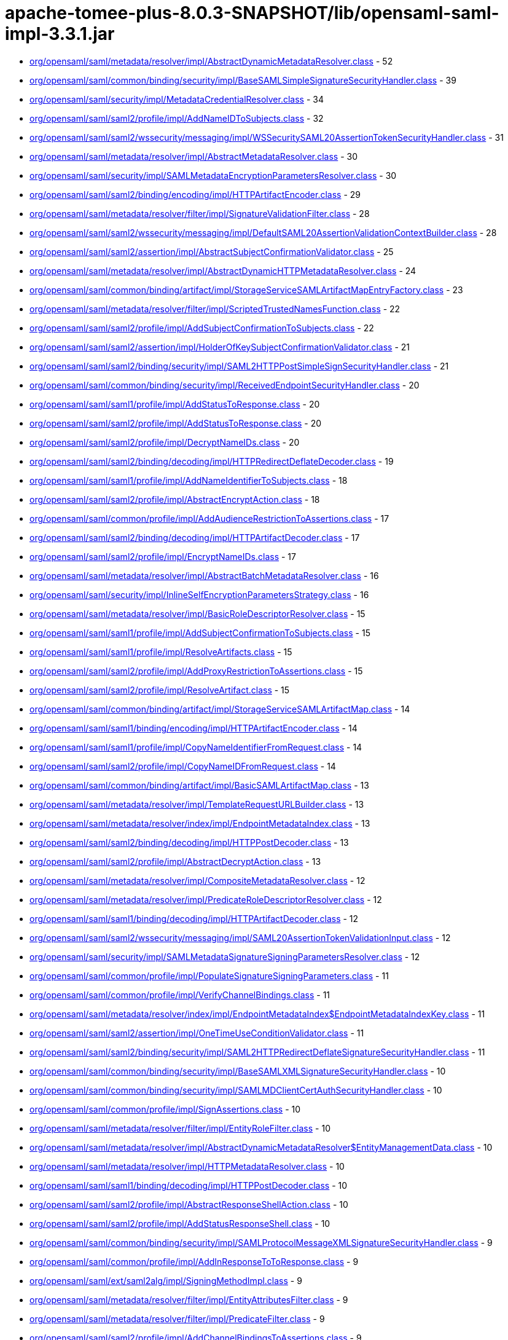 = apache-tomee-plus-8.0.3-SNAPSHOT/lib/opensaml-saml-impl-3.3.1.jar

 - link:org/opensaml/saml/metadata/resolver/impl/AbstractDynamicMetadataResolver.adoc[org/opensaml/saml/metadata/resolver/impl/AbstractDynamicMetadataResolver.class] - 52
 - link:org/opensaml/saml/common/binding/security/impl/BaseSAMLSimpleSignatureSecurityHandler.adoc[org/opensaml/saml/common/binding/security/impl/BaseSAMLSimpleSignatureSecurityHandler.class] - 39
 - link:org/opensaml/saml/security/impl/MetadataCredentialResolver.adoc[org/opensaml/saml/security/impl/MetadataCredentialResolver.class] - 34
 - link:org/opensaml/saml/saml2/profile/impl/AddNameIDToSubjects.adoc[org/opensaml/saml/saml2/profile/impl/AddNameIDToSubjects.class] - 32
 - link:org/opensaml/saml/saml2/wssecurity/messaging/impl/WSSecuritySAML20AssertionTokenSecurityHandler.adoc[org/opensaml/saml/saml2/wssecurity/messaging/impl/WSSecuritySAML20AssertionTokenSecurityHandler.class] - 31
 - link:org/opensaml/saml/metadata/resolver/impl/AbstractMetadataResolver.adoc[org/opensaml/saml/metadata/resolver/impl/AbstractMetadataResolver.class] - 30
 - link:org/opensaml/saml/security/impl/SAMLMetadataEncryptionParametersResolver.adoc[org/opensaml/saml/security/impl/SAMLMetadataEncryptionParametersResolver.class] - 30
 - link:org/opensaml/saml/saml2/binding/encoding/impl/HTTPArtifactEncoder.adoc[org/opensaml/saml/saml2/binding/encoding/impl/HTTPArtifactEncoder.class] - 29
 - link:org/opensaml/saml/metadata/resolver/filter/impl/SignatureValidationFilter.adoc[org/opensaml/saml/metadata/resolver/filter/impl/SignatureValidationFilter.class] - 28
 - link:org/opensaml/saml/saml2/wssecurity/messaging/impl/DefaultSAML20AssertionValidationContextBuilder.adoc[org/opensaml/saml/saml2/wssecurity/messaging/impl/DefaultSAML20AssertionValidationContextBuilder.class] - 28
 - link:org/opensaml/saml/saml2/assertion/impl/AbstractSubjectConfirmationValidator.adoc[org/opensaml/saml/saml2/assertion/impl/AbstractSubjectConfirmationValidator.class] - 25
 - link:org/opensaml/saml/metadata/resolver/impl/AbstractDynamicHTTPMetadataResolver.adoc[org/opensaml/saml/metadata/resolver/impl/AbstractDynamicHTTPMetadataResolver.class] - 24
 - link:org/opensaml/saml/common/binding/artifact/impl/StorageServiceSAMLArtifactMapEntryFactory.adoc[org/opensaml/saml/common/binding/artifact/impl/StorageServiceSAMLArtifactMapEntryFactory.class] - 23
 - link:org/opensaml/saml/metadata/resolver/filter/impl/ScriptedTrustedNamesFunction.adoc[org/opensaml/saml/metadata/resolver/filter/impl/ScriptedTrustedNamesFunction.class] - 22
 - link:org/opensaml/saml/saml2/profile/impl/AddSubjectConfirmationToSubjects.adoc[org/opensaml/saml/saml2/profile/impl/AddSubjectConfirmationToSubjects.class] - 22
 - link:org/opensaml/saml/saml2/assertion/impl/HolderOfKeySubjectConfirmationValidator.adoc[org/opensaml/saml/saml2/assertion/impl/HolderOfKeySubjectConfirmationValidator.class] - 21
 - link:org/opensaml/saml/saml2/binding/security/impl/SAML2HTTPPostSimpleSignSecurityHandler.adoc[org/opensaml/saml/saml2/binding/security/impl/SAML2HTTPPostSimpleSignSecurityHandler.class] - 21
 - link:org/opensaml/saml/common/binding/security/impl/ReceivedEndpointSecurityHandler.adoc[org/opensaml/saml/common/binding/security/impl/ReceivedEndpointSecurityHandler.class] - 20
 - link:org/opensaml/saml/saml1/profile/impl/AddStatusToResponse.adoc[org/opensaml/saml/saml1/profile/impl/AddStatusToResponse.class] - 20
 - link:org/opensaml/saml/saml2/profile/impl/AddStatusToResponse.adoc[org/opensaml/saml/saml2/profile/impl/AddStatusToResponse.class] - 20
 - link:org/opensaml/saml/saml2/profile/impl/DecryptNameIDs.adoc[org/opensaml/saml/saml2/profile/impl/DecryptNameIDs.class] - 20
 - link:org/opensaml/saml/saml2/binding/decoding/impl/HTTPRedirectDeflateDecoder.adoc[org/opensaml/saml/saml2/binding/decoding/impl/HTTPRedirectDeflateDecoder.class] - 19
 - link:org/opensaml/saml/saml1/profile/impl/AddNameIdentifierToSubjects.adoc[org/opensaml/saml/saml1/profile/impl/AddNameIdentifierToSubjects.class] - 18
 - link:org/opensaml/saml/saml2/profile/impl/AbstractEncryptAction.adoc[org/opensaml/saml/saml2/profile/impl/AbstractEncryptAction.class] - 18
 - link:org/opensaml/saml/common/profile/impl/AddAudienceRestrictionToAssertions.adoc[org/opensaml/saml/common/profile/impl/AddAudienceRestrictionToAssertions.class] - 17
 - link:org/opensaml/saml/saml2/binding/decoding/impl/HTTPArtifactDecoder.adoc[org/opensaml/saml/saml2/binding/decoding/impl/HTTPArtifactDecoder.class] - 17
 - link:org/opensaml/saml/saml2/profile/impl/EncryptNameIDs.adoc[org/opensaml/saml/saml2/profile/impl/EncryptNameIDs.class] - 17
 - link:org/opensaml/saml/metadata/resolver/impl/AbstractBatchMetadataResolver.adoc[org/opensaml/saml/metadata/resolver/impl/AbstractBatchMetadataResolver.class] - 16
 - link:org/opensaml/saml/security/impl/InlineSelfEncryptionParametersStrategy.adoc[org/opensaml/saml/security/impl/InlineSelfEncryptionParametersStrategy.class] - 16
 - link:org/opensaml/saml/metadata/resolver/impl/BasicRoleDescriptorResolver.adoc[org/opensaml/saml/metadata/resolver/impl/BasicRoleDescriptorResolver.class] - 15
 - link:org/opensaml/saml/saml1/profile/impl/AddSubjectConfirmationToSubjects.adoc[org/opensaml/saml/saml1/profile/impl/AddSubjectConfirmationToSubjects.class] - 15
 - link:org/opensaml/saml/saml1/profile/impl/ResolveArtifacts.adoc[org/opensaml/saml/saml1/profile/impl/ResolveArtifacts.class] - 15
 - link:org/opensaml/saml/saml2/profile/impl/AddProxyRestrictionToAssertions.adoc[org/opensaml/saml/saml2/profile/impl/AddProxyRestrictionToAssertions.class] - 15
 - link:org/opensaml/saml/saml2/profile/impl/ResolveArtifact.adoc[org/opensaml/saml/saml2/profile/impl/ResolveArtifact.class] - 15
 - link:org/opensaml/saml/common/binding/artifact/impl/StorageServiceSAMLArtifactMap.adoc[org/opensaml/saml/common/binding/artifact/impl/StorageServiceSAMLArtifactMap.class] - 14
 - link:org/opensaml/saml/saml1/binding/encoding/impl/HTTPArtifactEncoder.adoc[org/opensaml/saml/saml1/binding/encoding/impl/HTTPArtifactEncoder.class] - 14
 - link:org/opensaml/saml/saml1/profile/impl/CopyNameIdentifierFromRequest.adoc[org/opensaml/saml/saml1/profile/impl/CopyNameIdentifierFromRequest.class] - 14
 - link:org/opensaml/saml/saml2/profile/impl/CopyNameIDFromRequest.adoc[org/opensaml/saml/saml2/profile/impl/CopyNameIDFromRequest.class] - 14
 - link:org/opensaml/saml/common/binding/artifact/impl/BasicSAMLArtifactMap.adoc[org/opensaml/saml/common/binding/artifact/impl/BasicSAMLArtifactMap.class] - 13
 - link:org/opensaml/saml/metadata/resolver/impl/TemplateRequestURLBuilder.adoc[org/opensaml/saml/metadata/resolver/impl/TemplateRequestURLBuilder.class] - 13
 - link:org/opensaml/saml/metadata/resolver/index/impl/EndpointMetadataIndex.adoc[org/opensaml/saml/metadata/resolver/index/impl/EndpointMetadataIndex.class] - 13
 - link:org/opensaml/saml/saml2/binding/decoding/impl/HTTPPostDecoder.adoc[org/opensaml/saml/saml2/binding/decoding/impl/HTTPPostDecoder.class] - 13
 - link:org/opensaml/saml/saml2/profile/impl/AbstractDecryptAction.adoc[org/opensaml/saml/saml2/profile/impl/AbstractDecryptAction.class] - 13
 - link:org/opensaml/saml/metadata/resolver/impl/CompositeMetadataResolver.adoc[org/opensaml/saml/metadata/resolver/impl/CompositeMetadataResolver.class] - 12
 - link:org/opensaml/saml/metadata/resolver/impl/PredicateRoleDescriptorResolver.adoc[org/opensaml/saml/metadata/resolver/impl/PredicateRoleDescriptorResolver.class] - 12
 - link:org/opensaml/saml/saml1/binding/decoding/impl/HTTPArtifactDecoder.adoc[org/opensaml/saml/saml1/binding/decoding/impl/HTTPArtifactDecoder.class] - 12
 - link:org/opensaml/saml/saml2/wssecurity/messaging/impl/SAML20AssertionTokenValidationInput.adoc[org/opensaml/saml/saml2/wssecurity/messaging/impl/SAML20AssertionTokenValidationInput.class] - 12
 - link:org/opensaml/saml/security/impl/SAMLMetadataSignatureSigningParametersResolver.adoc[org/opensaml/saml/security/impl/SAMLMetadataSignatureSigningParametersResolver.class] - 12
 - link:org/opensaml/saml/common/profile/impl/PopulateSignatureSigningParameters.adoc[org/opensaml/saml/common/profile/impl/PopulateSignatureSigningParameters.class] - 11
 - link:org/opensaml/saml/common/profile/impl/VerifyChannelBindings.adoc[org/opensaml/saml/common/profile/impl/VerifyChannelBindings.class] - 11
 - link:org/opensaml/saml/metadata/resolver/index/impl/EndpointMetadataIndex$EndpointMetadataIndexKey.adoc[org/opensaml/saml/metadata/resolver/index/impl/EndpointMetadataIndex$EndpointMetadataIndexKey.class] - 11
 - link:org/opensaml/saml/saml2/assertion/impl/OneTimeUseConditionValidator.adoc[org/opensaml/saml/saml2/assertion/impl/OneTimeUseConditionValidator.class] - 11
 - link:org/opensaml/saml/saml2/binding/security/impl/SAML2HTTPRedirectDeflateSignatureSecurityHandler.adoc[org/opensaml/saml/saml2/binding/security/impl/SAML2HTTPRedirectDeflateSignatureSecurityHandler.class] - 11
 - link:org/opensaml/saml/common/binding/security/impl/BaseSAMLXMLSignatureSecurityHandler.adoc[org/opensaml/saml/common/binding/security/impl/BaseSAMLXMLSignatureSecurityHandler.class] - 10
 - link:org/opensaml/saml/common/binding/security/impl/SAMLMDClientCertAuthSecurityHandler.adoc[org/opensaml/saml/common/binding/security/impl/SAMLMDClientCertAuthSecurityHandler.class] - 10
 - link:org/opensaml/saml/common/profile/impl/SignAssertions.adoc[org/opensaml/saml/common/profile/impl/SignAssertions.class] - 10
 - link:org/opensaml/saml/metadata/resolver/filter/impl/EntityRoleFilter.adoc[org/opensaml/saml/metadata/resolver/filter/impl/EntityRoleFilter.class] - 10
 - link:org/opensaml/saml/metadata/resolver/impl/AbstractDynamicMetadataResolver$EntityManagementData.adoc[org/opensaml/saml/metadata/resolver/impl/AbstractDynamicMetadataResolver$EntityManagementData.class] - 10
 - link:org/opensaml/saml/metadata/resolver/impl/HTTPMetadataResolver.adoc[org/opensaml/saml/metadata/resolver/impl/HTTPMetadataResolver.class] - 10
 - link:org/opensaml/saml/saml1/binding/decoding/impl/HTTPPostDecoder.adoc[org/opensaml/saml/saml1/binding/decoding/impl/HTTPPostDecoder.class] - 10
 - link:org/opensaml/saml/saml2/profile/impl/AbstractResponseShellAction.adoc[org/opensaml/saml/saml2/profile/impl/AbstractResponseShellAction.class] - 10
 - link:org/opensaml/saml/saml2/profile/impl/AddStatusResponseShell.adoc[org/opensaml/saml/saml2/profile/impl/AddStatusResponseShell.class] - 10
 - link:org/opensaml/saml/common/binding/security/impl/SAMLProtocolMessageXMLSignatureSecurityHandler.adoc[org/opensaml/saml/common/binding/security/impl/SAMLProtocolMessageXMLSignatureSecurityHandler.class] - 9
 - link:org/opensaml/saml/common/profile/impl/AddInResponseToToResponse.adoc[org/opensaml/saml/common/profile/impl/AddInResponseToToResponse.class] - 9
 - link:org/opensaml/saml/ext/saml2alg/impl/SigningMethodImpl.adoc[org/opensaml/saml/ext/saml2alg/impl/SigningMethodImpl.class] - 9
 - link:org/opensaml/saml/metadata/resolver/filter/impl/EntityAttributesFilter.adoc[org/opensaml/saml/metadata/resolver/filter/impl/EntityAttributesFilter.class] - 9
 - link:org/opensaml/saml/metadata/resolver/filter/impl/PredicateFilter.adoc[org/opensaml/saml/metadata/resolver/filter/impl/PredicateFilter.class] - 9
 - link:org/opensaml/saml/saml2/profile/impl/AddChannelBindingsToAssertions.adoc[org/opensaml/saml/saml2/profile/impl/AddChannelBindingsToAssertions.class] - 9
 - link:org/opensaml/saml/saml2/profile/impl/AddGeneratedKeyToAssertions.adoc[org/opensaml/saml/saml2/profile/impl/AddGeneratedKeyToAssertions.class] - 9
 - link:org/opensaml/saml/common/binding/impl/SAMLAddAttributeConsumingServiceHandler.adoc[org/opensaml/saml/common/binding/impl/SAMLAddAttributeConsumingServiceHandler.class] - 8
 - link:org/opensaml/saml/common/profile/impl/AddNotOnOrAfterConditionToAssertions.adoc[org/opensaml/saml/common/profile/impl/AddNotOnOrAfterConditionToAssertions.class] - 8
 - link:org/opensaml/saml/common/profile/impl/ChainingNameIdentifierGenerator.adoc[org/opensaml/saml/common/profile/impl/ChainingNameIdentifierGenerator.class] - 8
 - link:org/opensaml/saml/metadata/resolver/filter/impl/NameIDFormatFilter.adoc[org/opensaml/saml/metadata/resolver/filter/impl/NameIDFormatFilter.class] - 8
 - link:org/opensaml/saml/metadata/resolver/filter/impl/SchemaValidationFilter.adoc[org/opensaml/saml/metadata/resolver/filter/impl/SchemaValidationFilter.class] - 8
 - link:org/opensaml/saml/metadata/resolver/impl/EntityIDDigestGenerator.adoc[org/opensaml/saml/metadata/resolver/impl/EntityIDDigestGenerator.class] - 8
 - link:org/opensaml/saml/metadata/resolver/impl/LocalDynamicMetadataResolver.adoc[org/opensaml/saml/metadata/resolver/impl/LocalDynamicMetadataResolver.class] - 8
 - link:org/opensaml/saml/metadata/resolver/index/impl/FunctionDrivenMetadataIndex.adoc[org/opensaml/saml/metadata/resolver/index/impl/FunctionDrivenMetadataIndex.class] - 8
 - link:org/opensaml/saml/metadata/resolver/index/impl/MetadataIndexManager.adoc[org/opensaml/saml/metadata/resolver/index/impl/MetadataIndexManager.class] - 8
 - link:org/opensaml/saml/saml1/profile/impl/AddStatusToResponse$StatusCodeMappingFunction.adoc[org/opensaml/saml/saml1/profile/impl/AddStatusToResponse$StatusCodeMappingFunction.class] - 8
 - link:org/opensaml/saml/saml2/profile/impl/AddStatusToResponse$StatusCodeMappingFunction.adoc[org/opensaml/saml/saml2/profile/impl/AddStatusToResponse$StatusCodeMappingFunction.class] - 8
 - link:org/opensaml/saml/saml2/profile/impl/EncryptAssertions.adoc[org/opensaml/saml/saml2/profile/impl/EncryptAssertions.class] - 8
 - link:org/opensaml/saml/saml2/profile/impl/EncryptAttributes.adoc[org/opensaml/saml/saml2/profile/impl/EncryptAttributes.class] - 8
 - link:org/opensaml/saml/saml2/profile/impl/PopulateECPContext.adoc[org/opensaml/saml/saml2/profile/impl/PopulateECPContext.class] - 8
 - link:org/opensaml/saml/common/binding/impl/DefaultEndpointResolver.adoc[org/opensaml/saml/common/binding/impl/DefaultEndpointResolver.class] - 7
 - link:org/opensaml/saml/common/profile/impl/AddInResponseToToResponse$DefaultRequestIdLookupStrategy.adoc[org/opensaml/saml/common/profile/impl/AddInResponseToToResponse$DefaultRequestIdLookupStrategy.class] - 7
 - link:org/opensaml/saml/metadata/resolver/impl/MetadataQueryProtocolRequestURLBuilder.adoc[org/opensaml/saml/metadata/resolver/impl/MetadataQueryProtocolRequestURLBuilder.class] - 7
 - link:org/opensaml/saml/saml2/profile/impl/DecryptAssertions.adoc[org/opensaml/saml/saml2/profile/impl/DecryptAssertions.class] - 7
 - link:org/opensaml/saml/saml2/profile/impl/DecryptAttributes.adoc[org/opensaml/saml/saml2/profile/impl/DecryptAttributes.class] - 7
 - link:org/opensaml/saml/common/binding/impl/AddChannelBindingsHeaderHandler.adoc[org/opensaml/saml/common/binding/impl/AddChannelBindingsHeaderHandler.class] - 6
 - link:org/opensaml/saml/common/profile/impl/AddNotBeforeConditionToAssertions.adoc[org/opensaml/saml/common/profile/impl/AddNotBeforeConditionToAssertions.class] - 6
 - link:org/opensaml/saml/metadata/resolver/impl/FilesystemMetadataResolver.adoc[org/opensaml/saml/metadata/resolver/impl/FilesystemMetadataResolver.class] - 6
 - link:org/opensaml/saml/metadata/resolver/impl/FunctionDrivenDynamicHTTPMetadataResolver.adoc[org/opensaml/saml/metadata/resolver/impl/FunctionDrivenDynamicHTTPMetadataResolver.class] - 6
 - link:org/opensaml/saml/metadata/resolver/impl/RegexRequestURLBuilder.adoc[org/opensaml/saml/metadata/resolver/impl/RegexRequestURLBuilder.class] - 6
 - link:org/opensaml/saml/saml1/binding/encoding/impl/HTTPPostEncoder.adoc[org/opensaml/saml/saml1/binding/encoding/impl/HTTPPostEncoder.class] - 6
 - link:org/opensaml/saml/saml1/profile/impl/AddDoNotCacheConditionToAssertions.adoc[org/opensaml/saml/saml1/profile/impl/AddDoNotCacheConditionToAssertions.class] - 6
 - link:org/opensaml/saml/saml1/profile/impl/AddResponseShell.adoc[org/opensaml/saml/saml1/profile/impl/AddResponseShell.class] - 6
 - link:org/opensaml/saml/saml2/assertion/impl/AudienceRestrictionConditionValidator.adoc[org/opensaml/saml/saml2/assertion/impl/AudienceRestrictionConditionValidator.class] - 6
 - link:org/opensaml/saml/saml2/assertion/impl/BearerSubjectConfirmationValidator.adoc[org/opensaml/saml/saml2/assertion/impl/BearerSubjectConfirmationValidator.class] - 6
 - link:org/opensaml/saml/saml2/assertion/impl/DelegationRestrictionConditionValidator.adoc[org/opensaml/saml/saml2/assertion/impl/DelegationRestrictionConditionValidator.class] - 6
 - link:org/opensaml/saml/saml2/assertion/impl/SenderVouchersSubjectConfirmationValidator.adoc[org/opensaml/saml/saml2/assertion/impl/SenderVouchersSubjectConfirmationValidator.class] - 6
 - link:org/opensaml/saml/saml2/binding/encoding/impl/HTTPPostEncoder.adoc[org/opensaml/saml/saml2/binding/encoding/impl/HTTPPostEncoder.class] - 6
 - link:org/opensaml/saml/saml2/profile/impl/AddNameIDToSubjects$NameIDPolicyLookupFunction.adoc[org/opensaml/saml/saml2/profile/impl/AddNameIDToSubjects$NameIDPolicyLookupFunction.class] - 6
 - link:org/opensaml/saml/saml2/profile/impl/AddNameIDToSubjects$RequesterIdFromIssuerFunction.adoc[org/opensaml/saml/saml2/profile/impl/AddNameIDToSubjects$RequesterIdFromIssuerFunction.class] - 6
 - link:org/opensaml/saml/saml2/profile/impl/AddOneTimeUseConditionToAssertions.adoc[org/opensaml/saml/saml2/profile/impl/AddOneTimeUseConditionToAssertions.class] - 6
 - link:org/opensaml/saml/common/binding/artifact/impl/ExpiringSAMLArtifactMapEntryFactory.adoc[org/opensaml/saml/common/binding/artifact/impl/ExpiringSAMLArtifactMapEntryFactory.class] - 5
 - link:org/opensaml/saml/common/binding/impl/SAMLMetadataLookupHandler.adoc[org/opensaml/saml/common/binding/impl/SAMLMetadataLookupHandler.class] - 5
 - link:org/opensaml/saml/ext/saml2alg/impl/DigestMethodImpl.adoc[org/opensaml/saml/ext/saml2alg/impl/DigestMethodImpl.class] - 5
 - link:org/opensaml/saml/metadata/resolver/filter/impl/NodeProcessingMetadataFilter.adoc[org/opensaml/saml/metadata/resolver/filter/impl/NodeProcessingMetadataFilter.class] - 5
 - link:org/opensaml/saml/metadata/resolver/filter/impl/RequiredValidUntilFilter.adoc[org/opensaml/saml/metadata/resolver/filter/impl/RequiredValidUntilFilter.class] - 5
 - link:org/opensaml/saml/metadata/resolver/index/impl/SAMLArtifactMetadataIndex$ArtifactSourceLocationMetadataIndexKey.adoc[org/opensaml/saml/metadata/resolver/index/impl/SAMLArtifactMetadataIndex$ArtifactSourceLocationMetadataIndexKey.class] - 5
 - link:org/opensaml/saml/metadata/resolver/index/impl/SAMLArtifactMetadataIndex.adoc[org/opensaml/saml/metadata/resolver/index/impl/SAMLArtifactMetadataIndex.class] - 5
 - link:org/opensaml/saml/saml1/binding/decoding/impl/HTTPSOAP11Decoder.adoc[org/opensaml/saml/saml1/binding/decoding/impl/HTTPSOAP11Decoder.class] - 5
 - link:org/opensaml/saml/saml1/binding/decoding/impl/HttpClientResponseSOAP11Decoder.adoc[org/opensaml/saml/saml1/binding/decoding/impl/HttpClientResponseSOAP11Decoder.class] - 5
 - link:org/opensaml/saml/saml2/binding/decoding/impl/HTTPSOAP11Decoder.adoc[org/opensaml/saml/saml2/binding/decoding/impl/HTTPSOAP11Decoder.class] - 5
 - link:org/opensaml/saml/saml2/binding/decoding/impl/HttpClientResponseSOAP11Decoder.adoc[org/opensaml/saml/saml2/binding/decoding/impl/HttpClientResponseSOAP11Decoder.class] - 5
 - link:org/opensaml/saml/saml2/binding/encoding/impl/HTTPRedirectDeflateEncoder.adoc[org/opensaml/saml/saml2/binding/encoding/impl/HTTPRedirectDeflateEncoder.class] - 5
 - link:org/opensaml/saml/common/binding/impl/SAMLProtocolAndRoleHandler.adoc[org/opensaml/saml/common/binding/impl/SAMLProtocolAndRoleHandler.class] - 4
 - link:org/opensaml/saml/ext/saml2alg/impl/DigestMethodUnmarshaller.adoc[org/opensaml/saml/ext/saml2alg/impl/DigestMethodUnmarshaller.class] - 4
 - link:org/opensaml/saml/ext/saml2alg/impl/SigningMethodUnmarshaller.adoc[org/opensaml/saml/ext/saml2alg/impl/SigningMethodUnmarshaller.class] - 4
 - link:org/opensaml/saml/metadata/resolver/filter/impl/BasicDynamicTrustedNamesStrategy.adoc[org/opensaml/saml/metadata/resolver/filter/impl/BasicDynamicTrustedNamesStrategy.class] - 4
 - link:org/opensaml/saml/metadata/resolver/impl/AbstractDynamicHTTPMetadataResolver$1.adoc[org/opensaml/saml/metadata/resolver/impl/AbstractDynamicHTTPMetadataResolver$1.class] - 4
 - link:org/opensaml/saml/metadata/resolver/impl/HTTPEntityIDRequestURLBuilder.adoc[org/opensaml/saml/metadata/resolver/impl/HTTPEntityIDRequestURLBuilder.class] - 4
 - link:org/opensaml/saml/metadata/resolver/impl/MetadataQueryProtocolSHA1Transformer.adoc[org/opensaml/saml/metadata/resolver/impl/MetadataQueryProtocolSHA1Transformer.class] - 4
 - link:org/opensaml/saml/metadata/resolver/index/impl/EndpointMetadataIndex$DefaultEndpointSelectionPredicate.adoc[org/opensaml/saml/metadata/resolver/index/impl/EndpointMetadataIndex$DefaultEndpointSelectionPredicate.class] - 4
 - link:org/opensaml/saml/metadata/resolver/index/impl/MetadataIndexStore.adoc[org/opensaml/saml/metadata/resolver/index/impl/MetadataIndexStore.class] - 4
 - link:org/opensaml/saml/metadata/resolver/index/impl/MetadataIndexSupport.adoc[org/opensaml/saml/metadata/resolver/index/impl/MetadataIndexSupport.class] - 4
 - link:org/opensaml/saml/metadata/resolver/index/impl/RoleMetadataIndex.adoc[org/opensaml/saml/metadata/resolver/index/impl/RoleMetadataIndex.class] - 4
 - link:org/opensaml/saml/saml1/profile/impl/AddNameIdentifierToSubjects$AssertionStrategy.adoc[org/opensaml/saml/saml1/profile/impl/AddNameIdentifierToSubjects$AssertionStrategy.class] - 4
 - link:org/opensaml/saml/saml2/binding/impl/AddECPResponseHeaderHandler.adoc[org/opensaml/saml/saml2/binding/impl/AddECPResponseHeaderHandler.class] - 4
 - link:org/opensaml/saml/saml2/profile/impl/AddNameIDToSubjects$AssertionStrategy.adoc[org/opensaml/saml/saml2/profile/impl/AddNameIDToSubjects$AssertionStrategy.class] - 4
 - link:org/opensaml/saml/common/binding/security/impl/MessageReplaySecurityHandler.adoc[org/opensaml/saml/common/binding/security/impl/MessageReplaySecurityHandler.class] - 3
 - link:org/opensaml/saml/common/binding/security/impl/SAMLOutboundProtocolMessageSigningHandler.adoc[org/opensaml/saml/common/binding/security/impl/SAMLOutboundProtocolMessageSigningHandler.class] - 3
 - link:org/opensaml/saml/metadata/criteria/role/impl/EvaluableEntityRoleDescriptorCriterion.adoc[org/opensaml/saml/metadata/criteria/role/impl/EvaluableEntityRoleDescriptorCriterion.class] - 3
 - link:org/opensaml/saml/metadata/criteria/role/impl/EvaluableProtocolRoleDescriptorCriterion.adoc[org/opensaml/saml/metadata/criteria/role/impl/EvaluableProtocolRoleDescriptorCriterion.class] - 3
 - link:org/opensaml/saml/metadata/resolver/impl/AbstractDynamicHTTPMetadataResolver$BasicMetadataResponseHandler.adoc[org/opensaml/saml/metadata/resolver/impl/AbstractDynamicHTTPMetadataResolver$BasicMetadataResponseHandler.class] - 3
 - link:org/opensaml/saml/metadata/resolver/impl/AbstractDynamicMetadataResolver$BackingStoreCleanupSweeper.adoc[org/opensaml/saml/metadata/resolver/impl/AbstractDynamicMetadataResolver$BackingStoreCleanupSweeper.class] - 3
 - link:org/opensaml/saml/metadata/resolver/impl/AbstractDynamicMetadataResolver$DynamicEntityBackingStore.adoc[org/opensaml/saml/metadata/resolver/impl/AbstractDynamicMetadataResolver$DynamicEntityBackingStore.class] - 3
 - link:org/opensaml/saml/metadata/resolver/impl/AbstractReloadingMetadataResolver.adoc[org/opensaml/saml/metadata/resolver/impl/AbstractReloadingMetadataResolver.class] - 3
 - link:org/opensaml/saml/metadata/resolver/index/impl/RoleMetadataIndex$RoleMetadataIndexKey.adoc[org/opensaml/saml/metadata/resolver/index/impl/RoleMetadataIndex$RoleMetadataIndexKey.class] - 3
 - link:org/opensaml/saml/metadata/resolver/index/impl/SAMLArtifactMetadataIndex$ArtifactSourceIDMetadataIndexKey.adoc[org/opensaml/saml/metadata/resolver/index/impl/SAMLArtifactMetadataIndex$ArtifactSourceIDMetadataIndexKey.class] - 3
 - link:org/opensaml/saml/saml1/binding/impl/SAML1ArtifactRequestIssuerHandler.adoc[org/opensaml/saml/saml1/binding/impl/SAML1ArtifactRequestIssuerHandler.class] - 3
 - link:org/opensaml/saml/saml1/profile/impl/ChainingSAML1NameIdentifierGenerator.adoc[org/opensaml/saml/saml1/profile/impl/ChainingSAML1NameIdentifierGenerator.class] - 3
 - link:org/opensaml/saml/saml2/binding/decoding/impl/HTTPPostSimpleSignDecoder.adoc[org/opensaml/saml/saml2/binding/decoding/impl/HTTPPostSimpleSignDecoder.class] - 3
 - link:org/opensaml/saml/saml2/binding/impl/AddConsentToResponseHandler.adoc[org/opensaml/saml/saml2/binding/impl/AddConsentToResponseHandler.class] - 3
 - link:org/opensaml/saml/saml2/binding/impl/AddRelayStateHeaderHandler.adoc[org/opensaml/saml/saml2/binding/impl/AddRelayStateHeaderHandler.class] - 3
 - link:org/opensaml/saml/saml2/binding/impl/ExtractConsentFromRequestHandler.adoc[org/opensaml/saml/saml2/binding/impl/ExtractConsentFromRequestHandler.class] - 3
 - link:org/opensaml/saml/saml2/binding/security/impl/ExtractChannelBindingsExtensionsHandler.adoc[org/opensaml/saml/saml2/binding/security/impl/ExtractChannelBindingsExtensionsHandler.class] - 3
 - link:org/opensaml/saml/saml2/profile/impl/AddSubjectConfirmationToSubjects$1.adoc[org/opensaml/saml/saml2/profile/impl/AddSubjectConfirmationToSubjects$1.class] - 3
 - link:org/opensaml/saml/saml2/profile/impl/ChainingSAML2NameIDGenerator.adoc[org/opensaml/saml/saml2/profile/impl/ChainingSAML2NameIDGenerator.class] - 3
 - link:org/opensaml/saml/common/binding/impl/CheckMessageVersionHandler.adoc[org/opensaml/saml/common/binding/impl/CheckMessageVersionHandler.class] - 2
 - link:org/opensaml/saml/common/binding/impl/SAMLAddAttributeConsumingServiceHandler$AuthnRequestIndexLookup.adoc[org/opensaml/saml/common/binding/impl/SAMLAddAttributeConsumingServiceHandler$AuthnRequestIndexLookup.class] - 2
 - link:org/opensaml/saml/common/binding/impl/SAMLOutboundDestinationHandler.adoc[org/opensaml/saml/common/binding/impl/SAMLOutboundDestinationHandler.class] - 2
 - link:org/opensaml/saml/common/binding/impl/SAMLSOAPDecoderBodyHandler.adoc[org/opensaml/saml/common/binding/impl/SAMLSOAPDecoderBodyHandler.class] - 2
 - link:org/opensaml/saml/common/binding/security/impl/EndpointURLSchemeSecurityHandler.adoc[org/opensaml/saml/common/binding/security/impl/EndpointURLSchemeSecurityHandler.class] - 2
 - link:org/opensaml/saml/common/binding/security/impl/MessageLifetimeSecurityHandler.adoc[org/opensaml/saml/common/binding/security/impl/MessageLifetimeSecurityHandler.class] - 2
 - link:org/opensaml/saml/metadata/resolver/impl/AbstractMetadataResolver$EntityBackingStore.adoc[org/opensaml/saml/metadata/resolver/impl/AbstractMetadataResolver$EntityBackingStore.class] - 2
 - link:org/opensaml/saml/metadata/resolver/impl/FileBackedHTTPMetadataResolver.adoc[org/opensaml/saml/metadata/resolver/impl/FileBackedHTTPMetadataResolver.class] - 2
 - link:org/opensaml/saml/metadata/resolver/index/impl/SAMLArtifactMetadataIndex$EntityIDToSHA1SourceIDIndexingFunction.adoc[org/opensaml/saml/metadata/resolver/index/impl/SAMLArtifactMetadataIndex$EntityIDToSHA1SourceIDIndexingFunction.class] - 2
 - link:org/opensaml/saml/metadata/resolver/index/impl/SAMLArtifactMetadataIndex$SourceIDExtensionIndexingFunction.adoc[org/opensaml/saml/metadata/resolver/index/impl/SAMLArtifactMetadataIndex$SourceIDExtensionIndexingFunction.class] - 2
 - link:org/opensaml/saml/metadata/resolver/index/impl/SAMLArtifactMetadataIndex$SourceLocationIndexingFunction.adoc[org/opensaml/saml/metadata/resolver/index/impl/SAMLArtifactMetadataIndex$SourceLocationIndexingFunction.class] - 2
 - link:org/opensaml/saml/saml1/binding/encoding/impl/BaseSAML1MessageEncoder.adoc[org/opensaml/saml/saml1/binding/encoding/impl/BaseSAML1MessageEncoder.class] - 2
 - link:org/opensaml/saml/saml2/binding/impl/AddGeneratedKeyHeaderHandler.adoc[org/opensaml/saml/saml2/binding/impl/AddGeneratedKeyHeaderHandler.class] - 2
 - link:org/opensaml/saml/saml2/binding/impl/AddRequestAuthenticatedHeaderHandler.adoc[org/opensaml/saml/saml2/binding/impl/AddRequestAuthenticatedHeaderHandler.class] - 2
 - link:org/opensaml/saml/saml2/binding/security/impl/ExtractChannelBindingsHeadersHandler.adoc[org/opensaml/saml/saml2/binding/security/impl/ExtractChannelBindingsHeadersHandler.class] - 2
 - link:org/opensaml/saml/metadata/resolver/filter/impl/EntitiesDescriptorNameProcessor.adoc[org/opensaml/saml/metadata/resolver/filter/impl/EntitiesDescriptorNameProcessor.class] - 1
 - link:org/opensaml/saml/metadata/resolver/impl/AbstractBatchMetadataResolver$BatchEntityBackingStore.adoc[org/opensaml/saml/metadata/resolver/impl/AbstractBatchMetadataResolver$BatchEntityBackingStore.class] - 1
 - link:org/opensaml/saml/saml1/core/impl/RequestAbstractTypeUnmarshaller.adoc[org/opensaml/saml/saml1/core/impl/RequestAbstractTypeUnmarshaller.class] - 1
 - link:org/opensaml/saml/saml1/core/impl/ResponseAbstractTypeUnmarshaller.adoc[org/opensaml/saml/saml1/core/impl/ResponseAbstractTypeUnmarshaller.class] - 1
 - link:org/opensaml/saml/security/impl/SAMLSignatureProfileValidator.adoc[org/opensaml/saml/security/impl/SAMLSignatureProfileValidator.class] - 1
